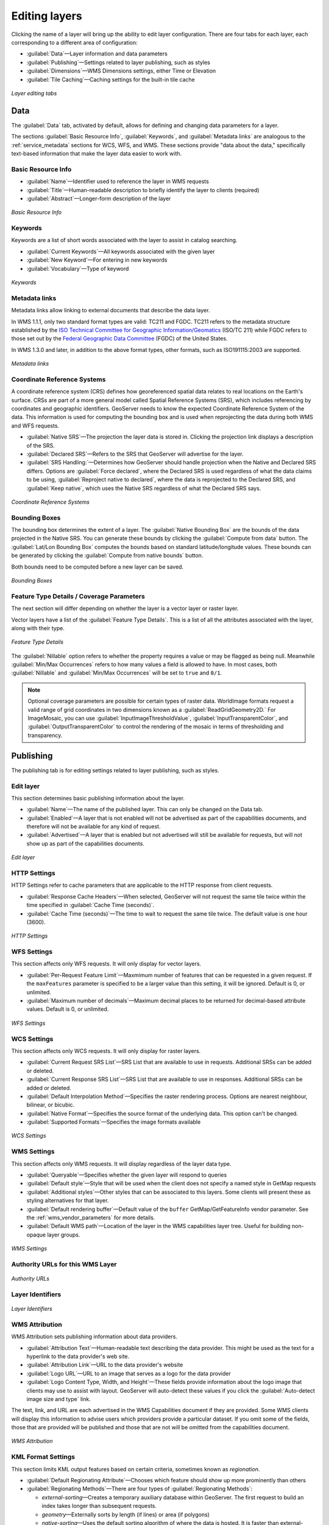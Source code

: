 .. _webadmin_data_layer_edit:

Editing layers
==============

Clicking the name of a layer will bring up the ability to edit layer configuration. There are four tabs for each layer, each corresponding to a different area of configuration:

* :guilabel:`Data`—Layer information and data parameters
* :guilabel:`Publishing`—Settings related to layer publishing, such as styles
* :guilabel:`Dimensions`—WMS Dimensions settings, either Time or Elevation
* :guilabel:`Tile Caching`—Caching settings for the built-in tile cache

.. figure:: ../../images/data_layers_edit_tabs.png
   :align: center

   *Layer editing tabs*

Data
----

The :guilabel:`Data` tab, activated by default, allows for defining and changing data parameters for a layer. 

The sections :guilabel:`Basic Resource Info`, :guilabel:`Keywords`, and :guilabel:`Metadata links` are analogous to the :ref:`service_metadata` sections for WCS, WFS, and WMS. These sections provide "data about the data," specifically text-based information that make the layer data easier to work with. 
   
Basic Resource Info
~~~~~~~~~~~~~~~~~~~

* :guilabel:`Name`—Identifier used to reference the layer in WMS requests
* :guilabel:`Title`—Human-readable description to briefly identify the layer to clients (required)   
* :guilabel:`Abstract`—Longer-form description of the layer

.. figure:: ../../images/data_layers_edit_data_basic.png
   :align: center

   *Basic Resource Info*

Keywords
~~~~~~~~

Keywords are a list of short words associated with the layer to assist in catalog searching.

* :guilabel:`Current Keywords`—All keywords associated with the given layer
* :guilabel:`New Keyword`—For entering in new keywords
* :guilabel:`Vocabulary`—Type of keyword

.. figure:: ../../images/data_layers_edit_data_keywords.png
   :align: center

   *Keywords*

Metadata links
~~~~~~~~~~~~~~

Metadata links allow linking to external documents that describe the data layer. 

In WMS 1.1.1, only two standard format types are valid: TC211 and FGDC. TC211 refers to the metadata structure established by the `ISO Technical Committee for Geographic Information/Geomatics <http://www.isotc211.org/>`_ (ISO/TC 211) while FGDC refers to those set out by the `Federal Geographic Data Committee <http://www.fgdc.gov/>`_ (FGDC) of the United States.

In WMS 1.3.0 and later, in addition to the above format types, other formats, such as ISO191115:2003 are supported.

.. figure:: ../../images/data_layers_edit_data_metadata.png
   :align: center

   *Metadata links*  

Coordinate Reference Systems
~~~~~~~~~~~~~~~~~~~~~~~~~~~~

A coordinate reference system (CRS) defines how georeferenced spatial data relates to real locations on the Earth's surface. CRSs are part of a more general model called Spatial Reference Systems (SRS), which includes referencing by coordinates and geographic identifiers. GeoServer needs to know the expected Coordinate Reference System of the data. This information is used for computing the bounding box and is used when reprojecting the data during both WMS and WFS requests.

* :guilabel:`Native SRS`—The projection the layer data is stored in. Clicking the projection link displays a description of the SRS.
* :guilabel:`Declared SRS`—Refers to the SRS that GeoServer will advertise for the layer.
* :guilabel:`SRS Handling:`—Determines how GeoServer should handle projection when the Native and Declared SRS differs. Options are :guilabel:`Force declared`, where the Declared SRS is used regardless of what the data claims to be using, :guilabel:`Reproject native to declared`, where the data is reprojected to the Declared SRS, and :guilabel:`Keep native`, which uses the Native SRS regardless of what the Declared SRS says.

.. figure:: ../../images/data_layers_edit_data_crs.png
   :align: center

   *Coordinate Reference Systems*

Bounding Boxes
~~~~~~~~~~~~~~

The bounding box determines the extent of a layer. The :guilabel:`Native Bounding Box` are the bounds of the data projected in the Native SRS. You can generate these bounds by clicking the :guilabel:`Compute from data` button. The :guilabel:`Lat/Lon Bounding Box` computes the bounds based on standard latitude/longitude values. These bounds can be generated by clicking the :guilabel:`Compute from native bounds` button.

Both bounds need to be computed before a new layer can be saved.

.. figure:: ../../images/data_layers_edit_data_bbox.png
   :align: center

   *Bounding Boxes*

Feature Type Details / Coverage Parameters
~~~~~~~~~~~~~~~~~~~~~~~~~~~~~~~~~~~~~~~~~~

The next section will differ depending on whether the layer is a vector layer or raster layer.

Vector layers have a list of the :guilabel:`Feature Type Details`. This is a list of all the attributes associated with the layer, along with their type.

.. figure:: ../../images/data_layers_edit_data_ftdetails.png
   :align: center

   *Feature Type Details*

The :guilabel:`Nillable` option refers to whether the property requires a value or may be flagged as being null. Meanwhile :guilabel:`Min/Max Occurrences` refers to how many values a field is allowed to have. In most cases, both :guilabel:`Nillable` and :guilabel:`Min/Max Occurrences` will be set to ``true`` and ``0/1``.

.. note:: Optional coverage parameters are possible for certain types of raster data. WorldImage formats request a valid range of grid coordinates in two dimensions known as a :guilabel:`ReadGridGeometry2D.` For ImageMosaic, you can use :guilabel:`InputImageThresholdValue`, :guilabel:`InputTransparentColor`, and :guilabel:`OutputTransparentColor` to control the rendering of the mosaic in terms of thresholding and transparency. 


Publishing 
----------

The publishing tab is for editing settings related to layer publishing, such as styles.

Edit layer
~~~~~~~~~~

This section determines basic publishing information about the layer.

* :guilabel:`Name`—The name of the published layer. This can only be changed on the Data tab.
* :guilabel:`Enabled`—A layer that is not enabled will not be advertised as part of the capabilities documents, and therefore will not be available for any kind of request.
* :guilabel:`Advertised`—A layer that is enabled but not advertised will still be available for requests, but will not show up as part of the capabilities documents.

.. figure:: ../../images/data_layers_edit_publishing_edit.png
   :align: center

   *Edit layer*


HTTP Settings
~~~~~~~~~~~~~

HTTP Settings refer to cache parameters that are applicable to the HTTP response from client requests.

* :guilabel:`Response Cache Headers`—When selected, GeoServer will not request the same tile twice within the time specified in :guilabel:`Cache Time (seconds)`.
* :guilabel:`Cache Time (seconds)`—The time to wait to request the same tile twice. The default value is one hour (3600).

.. figure:: ../../images/data_layers_edit_publishing_http.png
   :align: center

   *HTTP Settings*

WFS Settings
~~~~~~~~~~~~

This section affects only WFS requests. It will only display for vector layers.

* :guilabel:`Per-Request Feature Limit`—Maxmimum number of features that can be requested in a given request. If the ``maxFeatures`` parameter is specified to be a larger value than this setting, it will be ignored. Default is 0, or unlimited.
* :guilabel:`Maximum number of decimals`—Maximum decimal places to be returned for decimal-based attribute values. Default is 0, or unlimited.

.. todo:: Guessing on this one.

.. figure:: ../../images/data_layers_edit_publishing_wfs.png
   :align: center

   *WFS Settings*

WCS Settings
~~~~~~~~~~~~

This section affects only WCS requests. It will only display for raster layers.

.. todo:: This entire section needs checking. Also, second New Request SRS List presumably should be New Response SRS List

* :guilabel:`Current Request SRS List`—SRS List that are available to use in requests. Additional SRSs can be added or deleted.
* :guilabel:`Current Response SRS List`—SRS List that are available to use in responses. Additional SRSs can be added or deleted.
* :guilabel:`Default Interpolation Method`—Specifies the raster rendering process. Options are nearest neighbour, bilinear, or bicubic.
* :guilabel:`Native Format`—Specifies the source format of the underlying data. This option can't be changed.
* :guilabel:`Supported Formats`—Specifies the image formats available 

.. figure:: ../../images/data_layers_edit_publishing_wcs.png
   :align: center

   *WCS Settings*

WMS Settings
~~~~~~~~~~~~

This section affects only WMS requests. It will display regardless of the layer data type.

* :guilabel:`Queryable`—Specifies whether the given layer will respond to queries
* :guilabel:`Default style`—Style that will be used when the client does not specify a named style in GetMap requests
* :guilabel:`Additional styles`—Other styles that can be associated to this layers. Some clients will present these as styling alternatives for that layer.
* :guilabel:`Default rendering buffer`—Default value of the ``buffer`` GetMap/GetFeatureInfo vendor parameter. See the :ref:`wms_vendor_parameters` for more details.
* :guilabel:`Default WMS path`—Location of the layer in the WMS capabilities layer tree. Useful for building non-opaque layer groups.

.. todo:: Guessed on Queryable.

.. todo:: Non-opaque layer groups?

.. figure:: ../../images/data_layers_edit_publishing_wms.png
   :align: center

   *WMS Settings*

Authority URLs for this WMS Layer
~~~~~~~~~~~~~~~~~~~~~~~~~~~~~~~~~

.. todo:: What's an Authority URL?

.. figure:: ../../images/data_layers_edit_publishing_authorityurls.png
   :align: center

   *Authority URLs*

Layer Identifiers
~~~~~~~~~~~~~~~~~

.. todo:: What's a Layer Identifier?

.. figure:: ../../images/data_layers_edit_publishing_layerident.png
   :align: center

   *Layer Identifiers*

WMS Attribution
~~~~~~~~~~~~~~~

WMS Attribution sets publishing information about data providers.

* :guilabel:`Attribution Text`—Human-readable text describing the data provider. This might be used as the text for a hyperlink to the data provider's web site.
* :guilabel:`Attribution Link`—URL to the data provider's website
* :guilabel:`Logo URL`—URL to an image that serves as a logo for the data provider
* :guilabel:`Logo Content Type, Width, and Height`—These fields provide information about the logo image that clients may use to assist with layout. GeoServer will auto-detect these values if you click the :guilabel:`Auto-detect image size and type` link.

The text, link, and URL are each advertised in the WMS Capabilities document if they are provided. Some WMS clients will display this information to advise users which providers provide a particular dataset. If you omit some of the fields, those that are provided will be published and those that are not will be omitted from the capabilities document.

.. figure:: ../../images/data_layers_edit_publishing_wmsattribution.png
   :align: center

   *WMS Attribution*

KML Format Settings
~~~~~~~~~~~~~~~~~~~

This section limits KML output features based on certain criteria, sometimes known as *regionation*.


* :guilabel:`Default Regionating Attribute`—Chooses which feature should show up more prominently than others
* :guilabel:`Regionating Methods`—There are four types of :guilabel:`Regionating Methods`:

  * *external-sorting*—Creates a temporary auxiliary database within GeoServer. The first request to build an index takes longer than subsequent requests. 
  * *geometry*—Externally sorts by length (if lines) or area (if polygons)
  * *native-sorting*—Uses the default sorting algorithm of where the data is hosted. It is faster than external-sorting, but will only work with PostGIS datastores.
  * *random*—Uses the existing order of the data and does not sort

* :guilabel:`Features Per Regionated Tile`—Maximum number of features in each regionated tile.

.. figure:: ../../images/data_layers_edit_publishing_kml.png
   :align: center

   *KML Format Settings*


Dimensions
----------

The Dimensions tab allows for configuration of the custom **WMS dimensions** that can be published with GeoServer. The available custom dimensions are Time (temporal) and Elevation (vertical).

.. todo:: Link to WMS dimensions reference page when it exists.

These options may be disabled depending on the data types of the attributes:

* For Time to be available, one of the attributes must be of type **Date**.
* For Elevation to be available, one of the attributes must be of type **Number**.

.. figure:: ../../images/data_layers_edit_dimensions_disabled.png
   :align: center

   *Dimensions tab with options disabled*

.. figure:: ../../images/data_layers_edit_dimensions_enabled.png
   :align: center

   *Dimensions tab with options enabled*

Checking either box opens up additional options:

Time
~~~~

Enabling time (temporal CS) allows for requests that can be filtered over a specific time period based on attributes in the data.

* :guilabel:`Attribute`—Attribute to use when responding to temporal requests. Must have an attribute of Date
* :guilabel:`End Attribute`—*(Optional)* Ending attribute
* :guilabel:`Presentation`—Method of publishing of temporal range. Options are :guilabel:`List`, :guilabel:`Interval and Resolution`, or :guilabel:`Continuous interval`.
* :guilabel:`Resolution`—Specifies the smallest unit of resolution for the range of temporal values. Options are any combination of seconds, minutes, hours, days, weeks, months, or years. Only available if :guilabel:`Interval and Resolution` is chosen for :guilabel:`Presentation`.

.. figure:: ../../images/data_layers_edit_dimensions_time.png
   :align: center

   *Time dimension settings*

.. todo:: Need more details on End Attribute.

Elevation
~~~~~~~~~

Enabling elevation (vertical CS) allows for requests that can be filtered over a specific attributes in the data deemed to be its own (z-)axis.

* :guilabel:`Attribute`—The attribute to use when responding to elevation requests. Must have an attribute of Number.
* :guilabel:`End attribute`—*(Optional)* Ending attribute
* :guilabel:`Units`—CRS to use when interpreting numerical values for elevation 
* :guilabel:`Unit symbol`—Type of unit to be assumed when interpreting numerical values for elevation, such as meters (``m``) or feet (``ft``).
* :guilabel:`Presentation`—Method of publishing of elevation range. Options are :guilabel:`List`, :guilabel:`Interval and Resolution`, or :guilabel:`Continuous interval`.
* :guilabel:`Resolution`—Specifies the smallest unit of resolution for the range of elevation values, in the units of the above value for :guilabel:`Units`. Only available if :guilabel:`Interval and Resolution` is chosen for :guilabel:`Presentation`.

.. figure:: ../../images/data_layers_edit_dimensions_elevation.png
   :align: center

   *Elevation dimension settings*


Tile Caching
------------

The Tile Caching tab affects caching settings for the built-in :ref:`tile cache <geowebcache>` for that layer. See :ref:`webadmin_tilecaching` for more information.

.. figure:: ../../images/data_layers_edit_caching.png
   :align: center

   *Tile Caching Settings*

